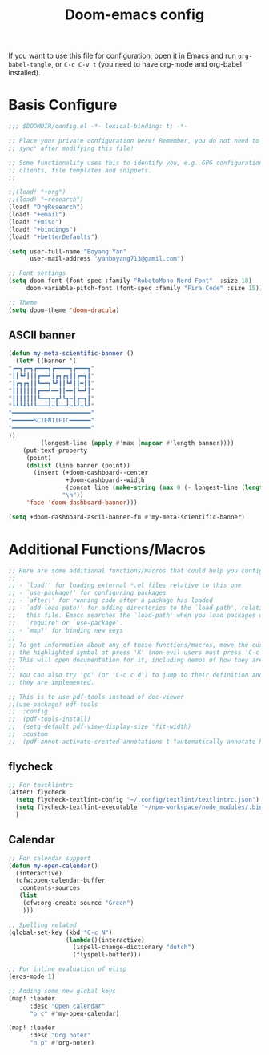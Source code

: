 #+title:Doom-emacs config
#+PROPERTY: header-args :tangle config.el

If you want to use this file for configuration, open it in Emacs and run
~org-babel-tangle~, or ~C-c C-v t~ (you need to have org-mode and org-babel
installed).

* Basis Configure
#+begin_src emacs-lisp :tangle yes
;;; $DOOMDIR/config.el -*- lexical-binding: t; -*-

;; Place your private configuration here! Remember, you do not need to run 'doom
;; sync' after modifying this file!

;; Some functionality uses this to identify you, e.g. GPG configuration, email
;; clients, file templates and snippets.
;;

;;(load! "+org")
;;(load! "+research")
(load! "OrgResearch")
(load! "+email")
(load! "+misc")
(load! "+bindings")
(load! "+betterDefaults")

(setq user-full-name "Boyang Yan"
      user-mail-address "yanboyang713@gamil.com")

;; Font settings
(setq doom-font (font-spec :family "RobotoMono Nerd Font"  :size 18)
     doom-variable-pitch-font (font-spec :family "Fira Code" :size 15))

;; Theme
(setq doom-theme 'doom-dracula)

#+end_src

** ASCII banner
#+begin_src emacs-lisp :tangle yes
(defun my-meta-scientific-banner ()
  (let* ((banner '(
"┏━┓┏━┓┏━━━┓┏━━━━┓┏━━━┓"
"┃┃┗┛┃┃┃┏━━┛┃┏┓┏┓┃┃┏━┓┃"
"┃┏┓┏┓┃┃┗━━┓┗┛┃┃┗┛┃┃━┃┃"
"┃┃┃┃┃┃┃┏━━┛━━┃┃━━┃┗━┛┃"
"┃┃┃┃┃┃┃┗━━┓━┏┛┗┓━┃┏━┓┃"
"┗┛┗┛┗┛┗━━━┛━┗━━┛━┗┛━┗┛"
"━━━━━━━━━━━━━━━━━━━━━━"
"━━━━━━SCIENTIFIC━━━━━━"
"━━━━━━━━━━━━━━━━━━━━━━"
))
         (longest-line (apply #'max (mapcar #'length banner))))
    (put-text-property
     (point)
     (dolist (line banner (point))
       (insert (+doom-dashboard--center
                +doom-dashboard--width
                (concat line (make-string (max 0 (- longest-line (length line))) 32)))
               "\n"))
     'face 'doom-dashboard-banner)))

(setq +doom-dashboard-ascii-banner-fn #'my-meta-scientific-banner)
#+end_src

* Additional Functions/Macros
#+begin_src emacs-lisp :tangle yes
;; Here are some additional functions/macros that could help you configure Doom:
;;
;; - `load!' for loading external *.el files relative to this one
;; - `use-package!' for configuring packages
;; - `after!' for running code after a package has loaded
;; - `add-load-path!' for adding directories to the `load-path', relative to
;;   this file. Emacs searches the `load-path' when you load packages with
;;   `require' or `use-package'.
;; - `map!' for binding new keys
;;
;; To get information about any of these functions/macros, move the cursor over
;; the highlighted symbol at press 'K' (non-evil users must press 'C-c c k').
;; This will open documentation for it, including demos of how they are used.
;;
;; You can also try 'gd' (or 'C-c c d') to jump to their definition and see how
;; they are implemented.

;; This is to use pdf-tools instead of doc-viewer
;;(use-package! pdf-tools
;;  :config
;;  (pdf-tools-install)
;;  (setq-default pdf-view-display-size 'fit-width)
;;  :custom
;;  (pdf-annot-activate-created-annotations t "automatically annotate highlights"))
#+end_src

** flycheck
#+begin_src emacs-lisp :tangle yes
;; For textklintrc
(after! flycheck
  (setq flycheck-textlint-config "~/.config/textlint/textlintrc.json")
  (setq flycheck-textlint-executable "~/npm-workspace/node_modules/.bin/textlint")
  )

#+end_src

** Calendar
#+begin_src emacs-lisp :tangle yes
;; For calendar support
(defun my-open-calendar()
  (interactive)
  (cfw:open-calendar-buffer
   :contents-sources
   (list
    (cfw:org-create-source "Green")
    )))

;; Spelling related
(global-set-key (kbd "C-c N")
                (lambda()(interactive)
                  (ispell-change-dictionary "dutch")
                  (flyspell-buffer)))

;; For inline evaluation of elisp
(eros-mode 1)

;; Adding some new global keys
(map! :leader
      :desc "Open calendar"
      "o c" #'my-open-calendar)

(map! :leader
      :desc "Org noter"
      "n p" #'org-noter)

#+end_src
